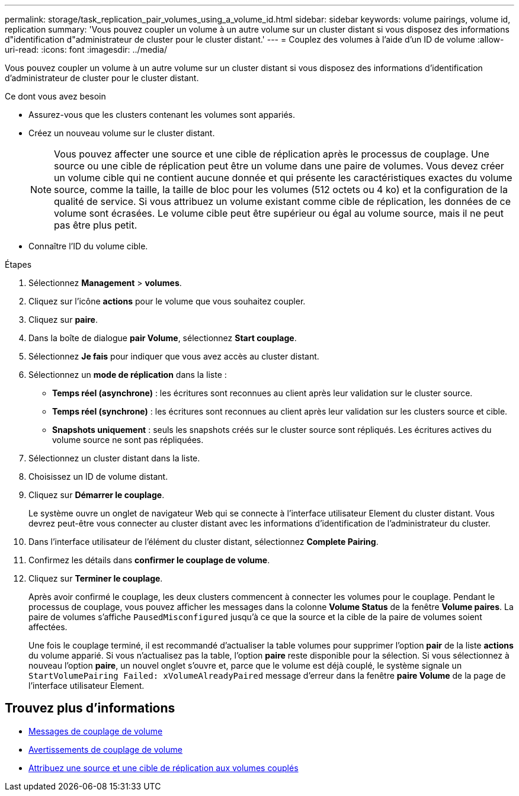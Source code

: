 ---
permalink: storage/task_replication_pair_volumes_using_a_volume_id.html 
sidebar: sidebar 
keywords: volume pairings, volume id, replication 
summary: 'Vous pouvez coupler un volume à un autre volume sur un cluster distant si vous disposez des informations d"identification d"administrateur de cluster pour le cluster distant.' 
---
= Couplez des volumes à l'aide d'un ID de volume
:allow-uri-read: 
:icons: font
:imagesdir: ../media/


[role="lead"]
Vous pouvez coupler un volume à un autre volume sur un cluster distant si vous disposez des informations d'identification d'administrateur de cluster pour le cluster distant.

.Ce dont vous avez besoin
* Assurez-vous que les clusters contenant les volumes sont appariés.
* Créez un nouveau volume sur le cluster distant.
+

NOTE: Vous pouvez affecter une source et une cible de réplication après le processus de couplage. Une source ou une cible de réplication peut être un volume dans une paire de volumes. Vous devez créer un volume cible qui ne contient aucune donnée et qui présente les caractéristiques exactes du volume source, comme la taille, la taille de bloc pour les volumes (512 octets ou 4 ko) et la configuration de la qualité de service. Si vous attribuez un volume existant comme cible de réplication, les données de ce volume sont écrasées. Le volume cible peut être supérieur ou égal au volume source, mais il ne peut pas être plus petit.

* Connaître l'ID du volume cible.


.Étapes
. Sélectionnez *Management* > *volumes*.
. Cliquez sur l'icône *actions* pour le volume que vous souhaitez coupler.
. Cliquez sur *paire*.
. Dans la boîte de dialogue *pair Volume*, sélectionnez *Start couplage*.
. Sélectionnez *Je fais* pour indiquer que vous avez accès au cluster distant.
. Sélectionnez un *mode de réplication* dans la liste :
+
** *Temps réel (asynchrone)* : les écritures sont reconnues au client après leur validation sur le cluster source.
** *Temps réel (synchrone)* : les écritures sont reconnues au client après leur validation sur les clusters source et cible.
** *Snapshots uniquement* : seuls les snapshots créés sur le cluster source sont répliqués. Les écritures actives du volume source ne sont pas répliquées.


. Sélectionnez un cluster distant dans la liste.
. Choisissez un ID de volume distant.
. Cliquez sur *Démarrer le couplage*.
+
Le système ouvre un onglet de navigateur Web qui se connecte à l'interface utilisateur Element du cluster distant. Vous devrez peut-être vous connecter au cluster distant avec les informations d'identification de l'administrateur du cluster.

. Dans l'interface utilisateur de l'élément du cluster distant, sélectionnez *Complete Pairing*.
. Confirmez les détails dans *confirmer le couplage de volume*.
. Cliquez sur *Terminer le couplage*.
+
Après avoir confirmé le couplage, les deux clusters commencent à connecter les volumes pour le couplage. Pendant le processus de couplage, vous pouvez afficher les messages dans la colonne *Volume Status* de la fenêtre *Volume paires*. La paire de volumes s'affiche `PausedMisconfigured` jusqu'à ce que la source et la cible de la paire de volumes soient affectées.

+
Une fois le couplage terminé, il est recommandé d'actualiser la table volumes pour supprimer l'option *pair* de la liste *actions* du volume apparié. Si vous n'actualisez pas la table, l'option *paire* reste disponible pour la sélection. Si vous sélectionnez à nouveau l'option *paire*, un nouvel onglet s'ouvre et, parce que le volume est déjà couplé, le système signale un `StartVolumePairing Failed: xVolumeAlreadyPaired` message d'erreur dans la fenêtre *paire Volume* de la page de l'interface utilisateur Element.





== Trouvez plus d'informations

* xref:reference_replication_volume_pairing_messages.adoc[Messages de couplage de volume]
* xref:reference_replication_volume_pairing_warnings.adoc[Avertissements de couplage de volume]
* xref:task_replication_assign_replication_source_and_target_to_paired_volumes.adoc[Attribuez une source et une cible de réplication aux volumes couplés]

